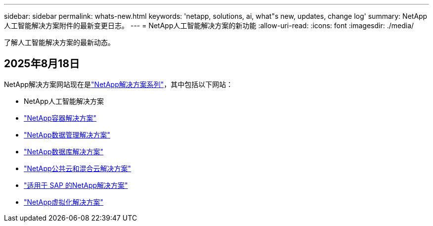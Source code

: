 ---
sidebar: sidebar 
permalink: whats-new.html 
keywords: 'netapp, solutions, ai, what"s new, updates, change log' 
summary: NetApp人工智能解决方案附件的最新变更日志。 
---
= NetApp人工智能解决方案的新功能
:allow-uri-read: 
:icons: font
:imagesdir: ./media/


[role="lead"]
了解人工智能解决方案的最新动态。



== 2025年8月18日

NetApp解决方案网站现在是link:https://docs.netapp.com/us-en/netapp-solutions-family/index.html["NetApp解决方案系列"^]，其中包括以下网站：

* NetApp人工智能解决方案
* link:https://docs.netapp.com/us-en/netapp-solutions-containers/index.html["NetApp容器解决方案"^]
* link:https://docs.netapp.com/us-en/netapp-solutions-dataops/index.html["NetApp数据管理解决方案"^]
* link:https://docs.netapp.com/us-en/netapp-solutions-databases/index.html["NetApp数据库解决方案"^]
* link:https://docs.netapp.com/us-en/netapp-solutions-cloud/index.html["NetApp公共云和混合云解决方案"^]
* link:https://docs.netapp.com/us-en/netapp-solutions-sap/index.html["适用于 SAP 的NetApp解决方案"^]
* link:https://docs.netapp.com/us-en/netapp-solutions-virtualization/index.html["NetApp虚拟化解决方案"^]


